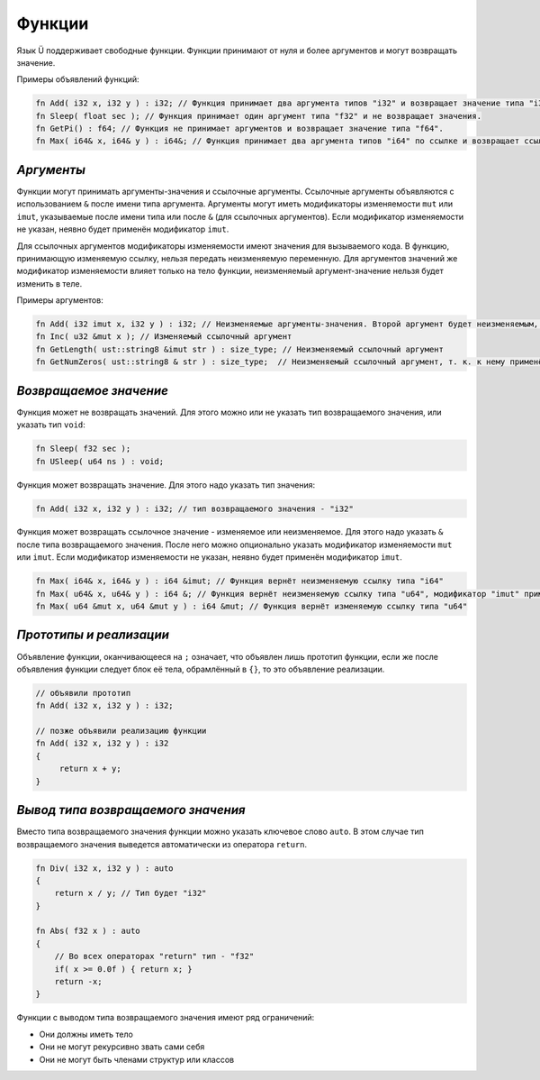 Функции
=======

Язык Ü поддерживает свободные функции. Функции принимают от нуля и более аргументов и могут возвращать значение.

Примеры объявлений функций:

.. code-block:: u_spr

   fn Add( i32 x, i32 y ) : i32; // Функция принимает два аргумента типов "i32" и возвращает значение типа "i32".
   fn Sleep( float sec ); // Функция принимает один аргумент типа "f32" и не возвращает значения.
   fn GetPi() : f64; // Функция не принимает аргументов и возвращает значение типа "f64".
   fn Max( i64& x, i64& y ) : i64&; // Функция принимает два аргумента типов "i64" по ссылке и возвращает ссылку того же типа.

***********
*Аргументы*
***********

Функции могут принимать аргументы-значения и ссылочные аргументы.
Ссылочные аргументы объявляются с использованием ``&`` после имени типа аргумента.
Аргументы могут иметь модификаторы изменяемости ``mut`` или ``imut``, указываемые после имени типа или после ``&`` (для ссылочных аргументов).
Если модификатор изменяемости не указан, неявно будет применён модификатор ``imut``.

Для ссылочных аргументов модификаторы изменяемости имеют значения для вызываемого кода.
В функцию, принимающую изменяемую ссылку, нельзя передать неизменяемую переменную.
Для аргументов значений же модификатор изменяемости влияет только на тело функции, неизменяемый аргумент-значение нельзя будет изменить в теле.

Примеры аргументов:

.. code-block:: u_spr

   fn Add( i32 imut x, i32 y ) : i32; // Неизменяемые аргументы-значения. Второй аргумент будет неизменяемым, т. к. к нему применён модификатор по умолчанию "imut"
   fn Inc( u32 &mut x ); // Изменяемый ссылочный аргумент
   fn GetLength( ust::string8 &imut str ) : size_type; // Неизменяемый ссылочный аргумент
   fn GetNumZeros( ust::string8 & str ) : size_type;  // Неизменяемый ссылочный аргумент, т. к. к нему применён модификатор по умолчанию "imut"

***********************
*Возвращаемое значение*
***********************

Функция может не возвращать значений. Для этого можно или не указать тип возвращаемого значения, или указать тип ``void``:

.. code-block:: u_spr

   fn Sleep( f32 sec );
   fn USleep( u64 ns ) : void;

Функция может возвращать значение. Для этого надо указать тип значения:

.. code-block:: u_spr

   fn Add( i32 x, i32 y ) : i32; // тип возвращаемого значения - "i32"

Функция может возвращать ссылочное значение - изменяемое или неизменяемое. Для этого надо указать ``&`` после типа возвращаемого значения.
После него можно опционально указать модификатор изменяемости ``mut`` или ``imut``.
Если модификатор изменяемости не указан, неявно будет применён модификатор ``imut``.

.. code-block:: u_spr

   fn Max( i64& x, i64& y ) : i64 &imut; // Функция вернёт неизменяемую ссылку типа "i64"
   fn Max( u64& x, u64& y ) : i64 &; // Функция вернёт неизменяемую ссылку типа "u64", модификатор "imut" применён неявно
   fn Max( u64 &mut x, u64 &mut y ) : i64 &mut; // Функция вернёт изменяемую ссылку типа "u64"

************************
*Прототипы и реализации*
************************
Объявление функции, оканчивающееся на ``;`` означает, что объявлен лишь прототип функции, если же после объявления функции следует блок её тела, обрамлённый в ``{}``, то это объявление реализации.

.. code-block:: u_spr

   // объявили прототип
   fn Add( i32 x, i32 y ) : i32;
   
   // позже объявили реализацию функции
   fn Add( i32 x, i32 y ) : i32
   {
        return x + y;
   }

***********************************
*Вывод типа возвращаемого значения*
***********************************

Вместо типа возвращаемого значения функции можно указать ключевое слово ``auto``.
В этом случае тип возвращаемого значения выведется автоматически из оператора ``return``.

.. code-block:: u_spr

   fn Div( i32 x, i32 y ) : auto
   {
       return x / y; // Тип будет "i32"
   }
   
   fn Abs( f32 x ) : auto
   {
       // Во всех операторах "return" тип - "f32"
       if( x >= 0.0f ) { return x; }
       return -x;
   }

Функции с выводом типа возвращаемого значения имеют ряд ограничений:

* Они должны иметь тело
* Они не могут рекурсивно звать сами себя
* Они не могут быть членами структур или классов
